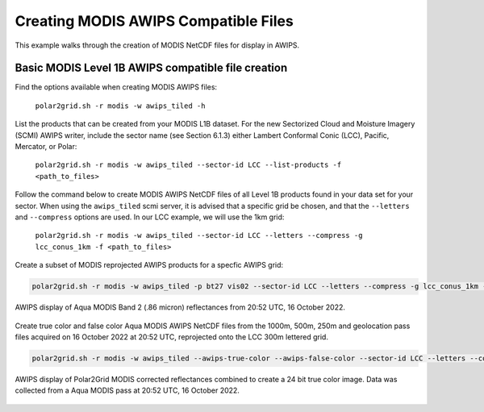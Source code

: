 .. raw:: latex

    \newpage

Creating MODIS AWIPS Compatible Files
-------------------------------------

This example walks through the creation of MODIS
NetCDF files for display in AWIPS.

Basic MODIS Level 1B AWIPS compatible file creation
***************************************************

Find the options available when creating MODIS AWIPS files:

    ``polar2grid.sh -r modis -w awips_tiled -h``

List the products that can be created from your MODIS L1B dataset.  For
the new Sectorized Cloud and Moisture Imagery (SCMI) AWIPS writer, include
the sector name (see Section 6.1.3) either Lambert Conformal Conic (LCC),
Pacific, Mercator, or Polar:

    ``polar2grid.sh -r modis -w awips_tiled --sector-id LCC --list-products -f <path_to_files>``

Follow the command below to create MODIS AWIPS NetCDF files of all
Level 1B products found in your data set for your sector.  When
using the ``awips_tiled`` scmi server, it is advised that a specific grid be chosen, and
that the ``--letters`` and ``--compress`` options are used.
In our LCC example, we will use the 1km grid:

    ``polar2grid.sh -r modis -w awips_tiled --sector-id LCC --letters --compress -g lcc_conus_1km -f <path_to_files>``

Create a subset of MODIS reprojected AWIPS products for a specfic AWIPS grid:

.. code-block:: bash

    polar2grid.sh -r modis -w awips_tiled -p bt27 vis02 --sector-id LCC --letters --compress -g lcc_conus_1km -f <path_to__files>


.. figure:: ../_static/example_images/modis_vis02_example.png
    :width: 100%
    :align: center

    AWIPS display of Aqua MODIS Band 2 (.86 micron) reflectances from 20:52 UTC, 16 October 2022.


Create true color and false color Aqua MODIS AWIPS NetCDF files from the 1000m, 500m, 250m and geolocation pass files acquired on 16 October 2022 at 20:52 UTC, reprojected onto the LCC 300m lettered grid.

.. code-block:: bash

    polar2grid.sh -r modis -w awips_tiled --awips-true-color --awips-false-color --sector-id LCC --letters --compress -g lcc_conus_300 -f l1b/a1.22289.2052.1000m.hdf  l1b/a1.22289.2052.250m.hdf  l1b/a1.22289.2052.500m.hdf  l1b/a1.22289.2052.geo.hdf

.. figure:: ../_static/example_images/modis_true_color_example.png
    :width: 100%
    :align: center

    AWIPS display of Polar2Grid MODIS corrected reflectances combined to create a 24 bit true color image.  Data was collected from a Aqua MODIS pass at 20:52 UTC, 16 October 2022.
